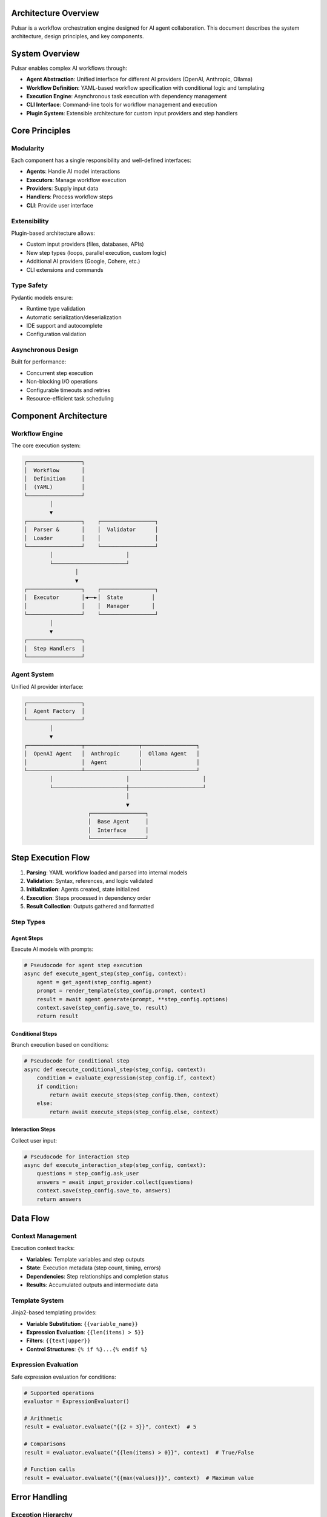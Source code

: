 Architecture Overview
====================

Pulsar is a workflow orchestration engine designed for AI agent collaboration. This document describes the system architecture, design principles, and key components.

System Overview
===============

Pulsar enables complex AI workflows through:

- **Agent Abstraction**: Unified interface for different AI providers (OpenAI, Anthropic, Ollama)
- **Workflow Definition**: YAML-based workflow specification with conditional logic and templating
- **Execution Engine**: Asynchronous task execution with dependency management
- **CLI Interface**: Command-line tools for workflow management and execution
- **Plugin System**: Extensible architecture for custom input providers and step handlers

Core Principles
===============

Modularity
----------

Each component has a single responsibility and well-defined interfaces:

- **Agents**: Handle AI model interactions
- **Executors**: Manage workflow execution
- **Providers**: Supply input data
- **Handlers**: Process workflow steps
- **CLI**: Provide user interface

Extensibility
-------------

Plugin-based architecture allows:

- Custom input providers (files, databases, APIs)
- New step types (loops, parallel execution, custom logic)
- Additional AI providers (Google, Cohere, etc.)
- CLI extensions and commands

Type Safety
-----------

Pydantic models ensure:

- Runtime type validation
- Automatic serialization/deserialization
- IDE support and autocomplete
- Configuration validation

Asynchronous Design
------------------

Built for performance:

- Concurrent step execution
- Non-blocking I/O operations
- Configurable timeouts and retries
- Resource-efficient task scheduling

Component Architecture
======================

Workflow Engine
---------------

The core execution system:

.. code-block::

   ┌─────────────────┐
   │  Workflow       │
   │  Definition     │
   │  (YAML)         │
   └─────────────────┘
           │
           ▼
   ┌─────────────────┐    ┌─────────────────┐
   │  Parser &       │    │  Validator      │
   │  Loader         │    │                 │
   └─────────────────┘    └─────────────────┘
           │                       │
           └───────────────────────┘
                   │
                   ▼
   ┌─────────────────┐    ┌─────────────────┐
   │  Executor       │◄──►│  State         │
   │                 │    │  Manager       │
   └─────────────────┘    └─────────────────┘
           │
           ▼
   ┌─────────────────┐
   │  Step Handlers  │
   └─────────────────┘

Agent System
------------

Unified AI provider interface:

.. code-block::

   ┌─────────────────┐
   │  Agent Factory  │
   └─────────────────┘
           │
           ▼
   ┌─────────────────┬─────────────────┬─────────────────┐
   │  OpenAI Agent   │  Anthropic      │  Ollama Agent   │
   │                 │  Agent          │                 │
   └─────────────────┴─────────────────┴─────────────────┘
           │                       │                       │
           └───────────────────────┼───────────────────────┘
                                   │
                                   ▼
                       ┌─────────────────┐
                       │  Base Agent     │
                       │  Interface      │
                       └─────────────────┘

Step Execution Flow
===================

1. **Parsing**: YAML workflow loaded and parsed into internal models
2. **Validation**: Syntax, references, and logic validated
3. **Initialization**: Agents created, state initialized
4. **Execution**: Steps processed in dependency order
5. **Result Collection**: Outputs gathered and formatted

Step Types
----------

Agent Steps
~~~~~~~~~~~

Execute AI models with prompts:

.. code-block:: python

   # Pseudocode for agent step execution
   async def execute_agent_step(step_config, context):
       agent = get_agent(step_config.agent)
       prompt = render_template(step_config.prompt, context)
       result = await agent.generate(prompt, **step_config.options)
       context.save(step_config.save_to, result)
       return result

Conditional Steps
~~~~~~~~~~~~~~~~~

Branch execution based on conditions:

.. code-block:: python

   # Pseudocode for conditional step
   async def execute_conditional_step(step_config, context):
       condition = evaluate_expression(step_config.if, context)
       if condition:
           return await execute_steps(step_config.then, context)
       else:
           return await execute_steps(step_config.else, context)

Interaction Steps
~~~~~~~~~~~~~~~~~

Collect user input:

.. code-block:: python

   # Pseudocode for interaction step
   async def execute_interaction_step(step_config, context):
       questions = step_config.ask_user
       answers = await input_provider.collect(questions)
       context.save(step_config.save_to, answers)
       return answers

Data Flow
=========

Context Management
------------------

Execution context tracks:

- **Variables**: Template variables and step outputs
- **State**: Execution metadata (step count, timing, errors)
- **Dependencies**: Step relationships and completion status
- **Results**: Accumulated outputs and intermediate data

Template System
---------------

Jinja2-based templating provides:

- **Variable Substitution**: ``{{variable_name}}``
- **Expression Evaluation**: ``{{len(items) > 5}}``
- **Filters**: ``{{text|upper}}``
- **Control Structures**: ``{% if %}...{% endif %}``

Expression Evaluation
---------------------

Safe expression evaluation for conditions:

.. code-block:: python

   # Supported operations
   evaluator = ExpressionEvaluator()

   # Arithmetic
   result = evaluator.evaluate("{{2 + 3}}", context)  # 5

   # Comparisons
   result = evaluator.evaluate("{{len(items) > 0}}", context)  # True/False

   # Function calls
   result = evaluator.evaluate("{{max(values)}}", context)  # Maximum value

Error Handling
==============

Exception Hierarchy
-------------------

.. code-block::

   PulsarError
   ├── ConfigurationError
   │   ├── ValidationError
   │   ├── MissingConfigError
   │   └── InvalidConfigError
   ├── ExecutionError
   │   ├── StepExecutionError
   │   ├── TimeoutError
   │   └── DependencyError
   ├── AgentError
   │   ├── ProviderError
   │   ├── AuthenticationError
   │   └── ModelError
   └── PluginError
       ├── PluginLoadError
       └── PluginExecutionError

Retry Logic
-----------

Configurable retry policies:

.. code-block:: python

   retry_config = {
       "attempts": 3,
       "backoff": 2.0,      # Exponential backoff
       "max_delay": 60,     # Maximum delay
       "jitter": True       # Random jitter
   }

Circuit Breaker Pattern
-----------------------

Prevents cascade failures:

.. code-block:: python

   circuit_breaker = CircuitBreaker(
       failure_threshold=5,
       recovery_timeout=60,
       expected_exception=AgentError
   )

Performance Considerations
==========================

Concurrency Model
-----------------

- **Async/Await**: Non-blocking I/O operations
- **Thread Pools**: CPU-bound tasks
- **Semaphore Limits**: Resource throttling
- **Task Groups**: Structured concurrency

Memory Management
-----------------

- **Streaming**: Large responses processed incrementally
- **Caching**: Agent instances and parsed templates
- **Garbage Collection**: Explicit cleanup of large objects
- **Limits**: Configurable memory thresholds

Optimization Strategies
-----------------------

- **Batch Processing**: Multiple prompts in single API call
- **Connection Pooling**: Reused HTTP connections
- **Model Selection**: Appropriate model sizes for tasks
- **Caching**: Repeated prompt/response caching

Security Architecture
=====================

API Key Management
------------------

- **Environment Variables**: Secure key storage
- **Key Rotation**: Automatic credential refresh
- **Access Logging**: Audit trail for API usage
- **Encryption**: Keys encrypted at rest

Input Validation
----------------

- **Schema Validation**: Pydantic model validation
- **Sanitization**: Input cleaning and escaping
- **Size Limits**: Prevent resource exhaustion
- **Type Checking**: Runtime type enforcement

Network Security
----------------

- **TLS/SSL**: Encrypted API communications
- **Timeouts**: Prevent hanging connections
- **Rate Limiting**: API abuse prevention
- **Proxy Support**: Corporate network compatibility

Plugin Security
---------------

- **Sandboxing**: Isolated plugin execution
- **Permission Model**: Restricted resource access
- **Code Review**: Plugin validation process
- **Updates**: Secure plugin distribution

Deployment Patterns
===================

Single Node
-----------

Simple deployment for development:

.. code-block::

   ┌─────────────────┐
   │  Pulsar CLI     │
   │  + Local Ollama │
   └─────────────────┘

Cloud Deployment
----------------

Scalable cloud architecture:

.. code-block::

   ┌─────────────────┐    ┌─────────────────┐
   │  Load Balancer  │    │  API Gateway    │
   └─────────────────┘    └─────────────────┘
           │                       │
           ▼                       ▼
   ┌─────────────────┬─────────────────┬─────────────────┐
   │  Pulsar Worker  │  Pulsar Worker  │  Pulsar Worker  │
   │  Instance       │  Instance       │  Instance       │
   └─────────────────┴─────────────────┴─────────────────┘
           │                       │                       │
           └───────────────────────┼───────────────────────┘
                                   │
                                   ▼
                       ┌─────────────────┐
                       │  Shared Storage │
                       │  (Results,      │
                       │   Workflows)    │
                       └─────────────────┘

Container Deployment
--------------------

Docker-based deployment:

.. code-block:: dockerfile

   FROM python:3.11-slim

   WORKDIR /app
   COPY requirements.txt .
   RUN pip install -r requirements.txt

   COPY . .
   CMD ["pulsar", "run", "workflow.yml"]

Monitoring and Observability
============================

Logging
-------

Structured logging with levels:

- **DEBUG**: Detailed execution information
- **INFO**: Normal operation events
- **WARNING**: Potential issues
- **ERROR**: Execution failures
- **CRITICAL**: System-level failures

Metrics
-------

Performance and health metrics:

- **Execution Time**: Step and workflow duration
- **Success Rate**: Step completion percentage
- **Resource Usage**: Memory and CPU utilization
- **API Calls**: Provider usage statistics
- **Error Rates**: Failure frequency by type

Tracing
-------

Distributed tracing for complex workflows:

- **Step Dependencies**: Execution flow visualization
- **Performance Bottlenecks**: Slow operation identification
- **Error Propagation**: Failure cause analysis
- **Concurrent Execution**: Parallel processing tracking

Health Checks
-------------

System health monitoring:

- **Provider Connectivity**: AI service availability
- **Resource Limits**: Memory and disk space
- **Configuration Validity**: Settings correctness
- **Plugin Status**: Extension health

Future Extensions
=================

Planned architectural enhancements:

**Distributed Execution**
   Workflow steps across multiple nodes

**Event-Driven Architecture**
   Reactive workflow triggers and messaging

**Machine Learning Pipeline Integration**
   MLflow and Kubeflow compatibility

**Web Interface**
   Browser-based workflow designer and monitoring

**Multi-Language Support**
   Non-Python agent implementations

**Advanced Scheduling**
   Cron-based and event-triggered execution

**Workflow Versioning**
   Git-based workflow version control

**Real-time Collaboration**
   Multi-user workflow editing and execution